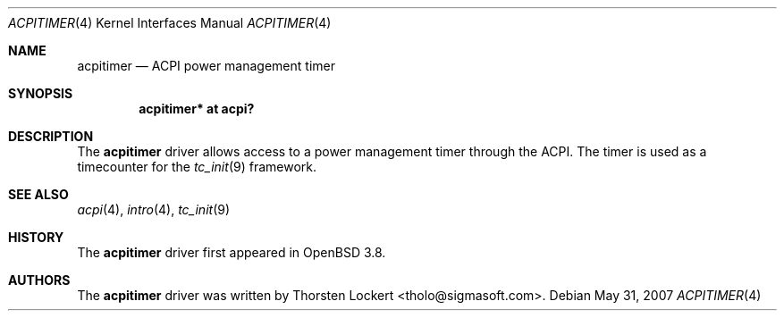 .\"	$OpenBSD: acpitimer.4,v 1.5 2007/05/31 19:19:48 jmc Exp $
.\"
.\" Copyright (c) 2006 Alexander Yurchenko <grange@openbsd.org>
.\"
.\" Permission to use, copy, modify, and distribute this software for any
.\" purpose with or without fee is hereby granted, provided that the above
.\" copyright notice and this permission notice appear in all copies.
.\"
.\" THE SOFTWARE IS PROVIDED "AS IS" AND THE AUTHOR DISCLAIMS ALL WARRANTIES
.\" WITH REGARD TO THIS SOFTWARE INCLUDING ALL IMPLIED WARRANTIES OF
.\" MERCHANTABILITY AND FITNESS. IN NO EVENT SHALL THE AUTHOR BE LIABLE FOR
.\" ANY SPECIAL, DIRECT, INDIRECT, OR CONSEQUENTIAL DAMAGES OR ANY DAMAGES
.\" WHATSOEVER RESULTING FROM LOSS OF USE, DATA OR PROFITS, WHETHER IN AN
.\" ACTION OF CONTRACT, NEGLIGENCE OR OTHER TORTIOUS ACTION, ARISING OUT OF
.\" OR IN CONNECTION WITH THE USE OR PERFORMANCE OF THIS SOFTWARE.
.\"
.Dd $Mdocdate: May 31 2007 $
.Dt ACPITIMER 4
.Os
.Sh NAME
.Nm acpitimer
.Nd ACPI power management timer
.Sh SYNOPSIS
.Cd "acpitimer* at acpi?"
.Sh DESCRIPTION
The
.Nm
driver allows access to a power management timer through the ACPI.
The timer is used as a timecounter for the
.Xr tc_init 9
framework.
.Sh SEE ALSO
.Xr acpi 4 ,
.Xr intro 4 ,
.Xr tc_init 9
.Sh HISTORY
The
.Nm
driver first appeared in
.Ox 3.8 .
.Sh AUTHORS
.An -nosplit
The
.Nm
driver was written by
.An Thorsten Lockert Aq tholo@sigmasoft.com .

